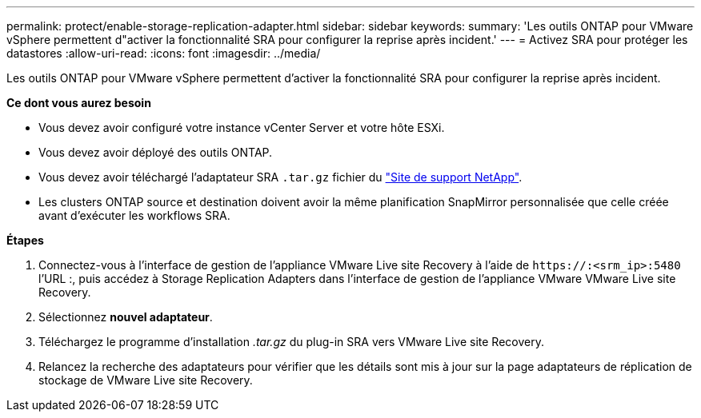 ---
permalink: protect/enable-storage-replication-adapter.html 
sidebar: sidebar 
keywords:  
summary: 'Les outils ONTAP pour VMware vSphere permettent d"activer la fonctionnalité SRA pour configurer la reprise après incident.' 
---
= Activez SRA pour protéger les datastores
:allow-uri-read: 
:icons: font
:imagesdir: ../media/


[role="lead"]
Les outils ONTAP pour VMware vSphere permettent d'activer la fonctionnalité SRA pour configurer la reprise après incident.

*Ce dont vous aurez besoin*

* Vous devez avoir configuré votre instance vCenter Server et votre hôte ESXi.
* Vous devez avoir déployé des outils ONTAP.
* Vous devez avoir téléchargé l'adaptateur SRA `.tar.gz` fichier du https://mysupport.netapp.com/site/products/all/details/otv/downloads-tab["Site de support NetApp"^].
* Les clusters ONTAP source et destination doivent avoir la même planification SnapMirror personnalisée que celle créée avant d'exécuter les workflows SRA.


*Étapes*

. Connectez-vous à l'interface de gestion de l'appliance VMware Live site Recovery à l'aide de `\https://:<srm_ip>:5480` l'URL :, puis accédez à Storage Replication Adapters dans l'interface de gestion de l'appliance VMware VMware Live site Recovery.
. Sélectionnez *nouvel adaptateur*.
. Téléchargez le programme d'installation _.tar.gz_ du plug-in SRA vers VMware Live site Recovery.
. Relancez la recherche des adaptateurs pour vérifier que les détails sont mis à jour sur la page adaptateurs de réplication de stockage de VMware Live site Recovery.


